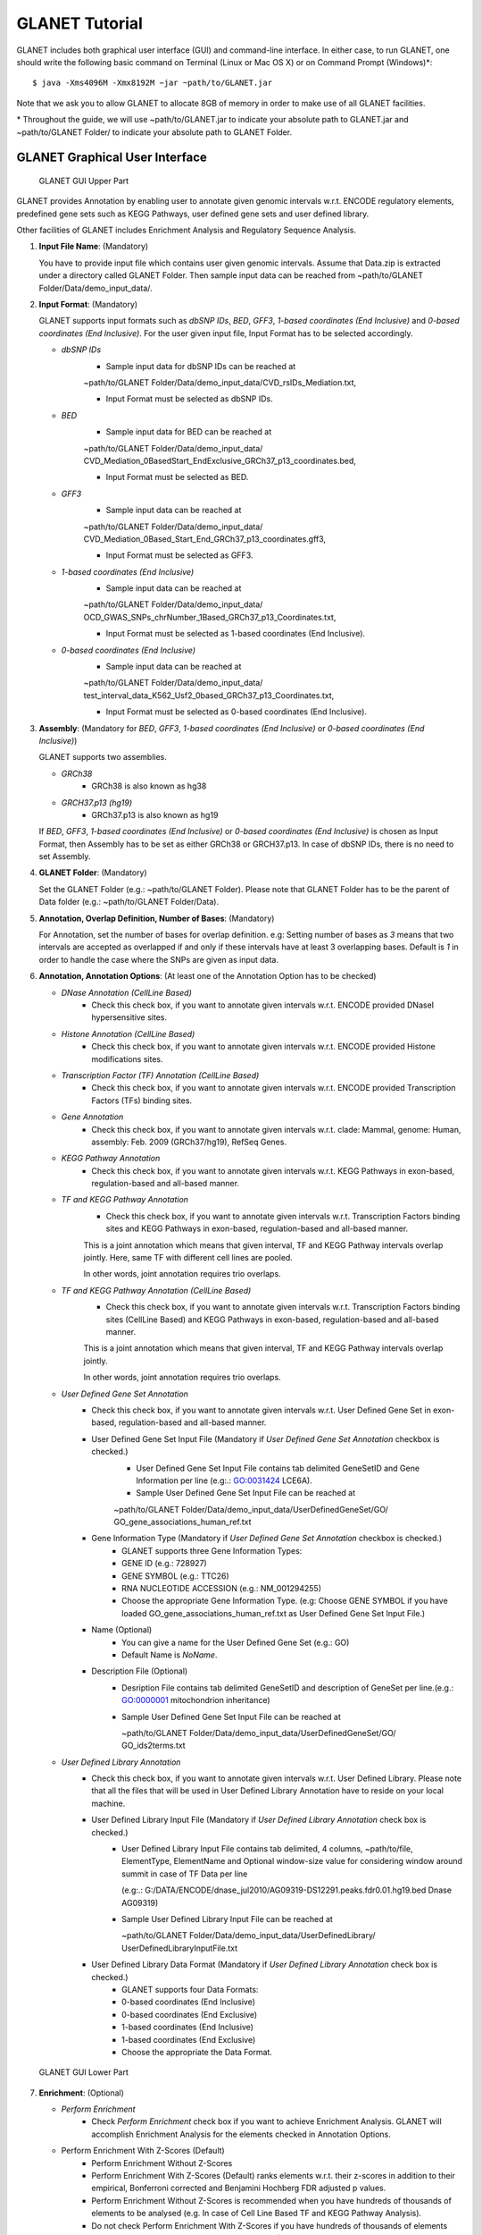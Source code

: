 ===============
GLANET Tutorial
===============

GLANET includes both graphical user interface (GUI) and command-line interface.
In either case, to run GLANET, one should write the following basic command on Terminal (Linux or Mac OS X) or on Command Prompt (Windows)\*::

	$ java -Xms4096M -Xmx8192M −jar ~path/to/GLANET.jar

Note that we ask you to allow GLANET to allocate 8GB of memory in order to make use of all GLANET facilities.

\* Throughout the guide, we will use ~path/to/GLANET.jar to indicate your absolute path to GLANET.jar and ~path/to/GLANET Folder/ to indicate your absolute path to GLANET Folder.

-------------------------------
GLANET Graphical User Interface
-------------------------------

.. figure:: ../images/GLANET_upper.png
   :alt: GLANET_GUI_UpperPart

   GLANET GUI Upper Part


GLANET provides Annotation by enabling user to annotate given genomic intervals w.r.t. ENCODE regulatory elements,
predefined gene sets such as KEGG Pathways, user defined gene sets and user defined library.

Other facilities of GLANET includes Enrichment Analysis and Regulatory Sequence Analysis.

1)	**Input File Name**: (Mandatory)

	You have to provide input file which contains user given genomic intervals.
	Assume that Data.zip is extracted under a directory called GLANET Folder.
	Then sample input data can be reached from ~path/to/GLANET Folder/Data/demo_input_data/.

2)	**Input Format**: (Mandatory)

	GLANET supports input formats such as *dbSNP IDs*, *BED*, *GFF3*, *1-based coordinates (End Inclusive)* and *0-based coordinates (End Inclusive)*.
	For the user given input file, Input Format has to be selected accordingly.

	* *dbSNP IDs*
		-  Sample input data for dbSNP IDs can be reached at
		| ~path/to/GLANET Folder/Data/demo_input_data/CVD_rsIDs_Mediation.txt,
		-  Input Format must be selected as dbSNP IDs.

	* *BED*
		-  Sample input data for BED can be reached at
		| ~path/to/GLANET Folder/Data/demo_input_data/
		| CVD_Mediation_0BasedStart_EndExclusive_GRCh37_p13_coordinates.bed,
		-  Input Format must be selected as BED.

	* *GFF3*
		-  Sample input data  can be reached at
		| ~path/to/GLANET Folder/Data/demo_input_data/
		| CVD_Mediation_0Based_Start_End_GRCh37_p13_coordinates.gff3,
		-  Input Format must be selected as GFF3.

	* *1-based coordinates (End Inclusive)*
		-  Sample input data  can be reached at
		| ~path/to/GLANET Folder/Data/demo_input_data/
		| OCD_GWAS_SNPs_chrNumber_1Based_GRCh37_p13_Coordinates.txt,
		-  Input Format must be selected as 1-based coordinates (End Inclusive).

	* *0-based coordinates (End Inclusive)*
		-  Sample input data  can be reached at
		| ~path/to/GLANET Folder/Data/demo_input_data/
		| test_interval_data_K562_Usf2_0based_GRCh37_p13_Coordinates.txt,
		-  Input Format must be selected as 0-based coordinates (End Inclusive).



3)	**Assembly**: (Mandatory for *BED*, *GFF3*, *1-based coordinates (End Inclusive)* or *0-based coordinates (End Inclusive)*)

	GLANET supports two assemblies.

	* *GRCh38*
		-  GRCh38 is also known as hg38
	* *GRCH37.p13 (hg19)*
		-  GRCh37.p13 is also known as hg19

	If *BED*, *GFF3*, *1-based coordinates (End Inclusive)* or *0-based coordinates (End Inclusive)* is chosen as Input Format, then Assembly has to be set as either GRCh38 or GRCH37.p13.
	In case of dbSNP IDs, there is no need to set Assembly.

4)	**GLANET Folder**: (Mandatory)

	Set the GLANET Folder (e.g.:  ~path/to/GLANET Folder).
	Please note that GLANET Folder has to be the parent of Data folder (e.g.:  ~path/to/GLANET Folder/Data).

5)	**Annotation, Overlap Definition, Number of Bases**: (Mandatory)

	For Annotation, set the number of bases for overlap definition.
	e.g: Setting number of bases as *3* means that two intervals are accepted as overlapped if and only if these intervals have at least 3 overlapping bases.
	Default is *1* in order to handle the case where the SNPs are given as input data.

6) 	**Annotation, Annotation Options**: (At least one of the Annotation Option has to be checked)

	* *DNase Annotation (CellLine Based)*
		-  Check this check box, if you want to annotate given intervals w.r.t. ENCODE provided DNaseI hypersensitive sites.

	* *Histone Annotation (CellLine Based)*
		-  Check this check box, if you want to annotate given intervals w.r.t. ENCODE provided Histone modifications sites.

	* *Transcription Factor (TF) Annotation (CellLine Based)*
		-  Check this check box, if you want to annotate given intervals w.r.t. ENCODE provided Transcription Factors (TFs) binding sites.
		
	* *Gene Annotation* 
		-  Check this check box, if you want to annotate given intervals w.r.t. clade: Mammal, genome: Human, assembly: Feb. 2009 (GRCh37/hg19), RefSeq Genes.

	* *KEGG Pathway Annotation*
		-  Check this check box, if you want to annotate given intervals w.r.t. KEGG Pathways in exon-based, regulation-based and all-based manner.

	* *TF and KEGG Pathway Annotation*
		-  Check this check box, if you want to annotate given intervals w.r.t. Transcription Factors binding sites and KEGG Pathways in exon-based, regulation-based and all-based manner.
		This is a joint annotation which means that given interval, TF  and KEGG Pathway intervals overlap jointly.
		Here, same TF with different cell lines are pooled.
		
		In other words, joint annotation requires trio overlaps.

	* *TF and KEGG Pathway Annotation (CellLine Based)*
		-  Check this check box, if you want to annotate given intervals w.r.t. Transcription Factors binding sites (CellLine Based) and KEGG Pathways in exon-based, regulation-based and all-based manner.
		This is a joint annotation which means that given interval, TF and KEGG Pathway intervals overlap jointly.
	
		In other words, joint annotation requires trio overlaps.
		
	* *User Defined Gene Set Annotation*
		-  Check this check box, if you want to annotate given intervals w.r.t. User Defined Gene Set in exon-based, regulation-based and all-based manner.

		-  User Defined Gene Set Input File (Mandatory if *User Defined Gene Set Annotation* checkbox is checked.)
			-  User Defined Gene Set Input File contains tab delimited GeneSetID and Gene Information per line (e.g:.: GO:0031424	LCE6A).
			-  Sample User Defined Gene Set Input File can be reached at
			
			| ~path/to/GLANET Folder/Data/demo_input_data/UserDefinedGeneSet/GO/
			| GO_gene_associations_human_ref.txt

		-  Gene Information Type (Mandatory if *User Defined Gene Set Annotation* checkbox is checked.)
		   	-  GLANET supports three Gene Information Types:
		   	-  GENE ID (e.g.: 728927)
		   	-  GENE SYMBOL (e.g.: TTC26)
		   	-  RNA NUCLEOTIDE ACCESSION (e.g.: NM_001294255)
			-  Choose the appropriate Gene Information Type. (e.g: Choose GENE SYMBOL if you have loaded GO_gene_associations_human_ref.txt as User Defined Gene Set Input File.)

		-  Name (Optional)
			-  You can give a name for the User Defined Gene Set (e.g.: GO)
			-  Default Name is *NoName*.

		-  Description File (Optional)
			-  Desription File contains tab delimited GeneSetID and description of GeneSet per line.(e.g.: GO:0000001	mitochondrion inheritance)
			-  Sample User Defined Gene Set Input File can be reached at
			
			   | ~path/to/GLANET Folder/Data/demo_input_data/UserDefinedGeneSet/GO/
			   | GO_ids2terms.txt


	* *User Defined Library Annotation*
		-  Check this check box, if you want to annotate given intervals w.r.t. User Defined Library.
		   Please note that all the files that will be used in User Defined Library Annotation have to reside on your local machine.

		-  User Defined Library Input File (Mandatory if *User Defined Library Annotation* check box is checked.)
			- 	User Defined Library Input File contains tab delimited, 4 columns, ~path/to/file, ElementType, ElementName and Optional window-size value for considering window around summit in case of TF Data per line
				
				(e.g:.: G:/DATA/ENCODE/dnase_jul2010/AG09319-DS12291.peaks.fdr0.01.hg19.bed	Dnase	AG09319)
			
			-	Sample User Defined Library Input File can be reached at
				
				| ~path/to/GLANET Folder/Data/demo_input_data/UserDefinedLibrary/
				| UserDefinedLibraryInputFile.txt

		-  User Defined Library Data Format (Mandatory if *User Defined Library Annotation* check box is checked.)
		   	-  GLANET supports four Data Formats:
		   	-  0-based coordinates (End Inclusive)
		   	-  0-based coordinates (End Exclusive)
		   	-  1-based coordinates (End Inclusive)
		   	-  1-based coordinates (End Exclusive)
		   	-  Choose the appropriate the Data Format.

.. figure:: ../images/GLANET_lower.png
   :alt: GLANET_GUI_LowerPart

   GLANET GUI Lower Part

7)	**Enrichment**: (Optional)

	* *Perform Enrichment*
		-  Check *Perform Enrichment* check box if you want to achieve Enrichment Analysis.
		   GLANET will accomplish Enrichment Analysis for the elements checked in Annotation Options.
        -  Perform Enrichment With Z-Scores (Default) 
		-  Perform Enrichment Without Z-Scores 
		-  Perform Enrichment With Z-Scores (Default) ranks elements w.r.t. their z-scores in addition to their empirical, Bonferroni corrected and Benjamini Hochberg FDR adjusted p values.
		-  Perform Enrichment Without Z-Scores is recommended when you have hundreds of thousands of elements to be analysed (e.g. In case of Cell Line Based TF and KEGG Pathway Analysis).
		-  Do not check Perform Enrichment With Z-Scores if you have hundreds of thousands of elements and you don't have enough memory (at least 16GB)
		        
	* *Generate Random Data Mode*
		-  With GC and Mappability (default)
		-  Without GC and Mappability

	Choose the *Generate Random Data Mode* which can be either *With GC and Mappability* or *Without GC and Mappability*.
	Default is *With GC and Mappability*.

	* *Multiple Testing*
		-  Benjamini Hochberg FDR (Default)
		-  Bonferroni Correction

    Select the *Multiple Testing* procedure which can be either *Bonferroni Correction* or *Benjamini Hochberg FDR*.
	In fact, GLANET performs both of the Multiple Testing procedures but results are sorted w.r.t. the selected Multiple Testing procedure.
	Default is *Benjamini Hochberg FDR*.

	* *False Discovery Rate (FDR)*
		-  Default *False Discovery Rate (FDR)* is 0.05.

	* *Bonferroni Correction Significance Level*
		-  Default *Bonferroni Correction Significance Level* is 0.05.

	* *Number of Samplings*
		-  Choose the *number of samplings* among 5000, 10000, 50000 and 100000 choices.
	Start with smaller number of samplings, and increase number of samplings depending on your computer's performance.


	* *Number of samplings In Each Run*
		-  Choose the *number of samplings* in each run among 1000, 5000 and 10000 choices.
	e.g.: Do not forget that increasing the number of runs increases the GLANET execution time.
	If your system properties are good such as CPU and RAM, prefer minimum number of runs.
	You may have 10000 samplings, by achieving 10000 samplings in each run, which makes 10000/10000 = 1 run at total.
	Or you may have 100000 samplings, by achieving 10000 samplings in each run, which makes 100000/10000 = 10 runs at total.

8)	**Regulatory Sequence Analysis**: (Optional)

	Please note that Regulatory Sequence Analysis is enabled if you have checked at least one of the following Annotation Options such as *TF*, *TF and KEGG Pathway* or
	*TF and KEGG Pathway (CellLine based)*.
	If you want to carry on Regulatory Sequence Analysis, you must check the Regulatory Sequence Analysis using RSAT check box.
	Regulatory Sequence Analysis requires *Annotation Output* dropdown box selected as Write Overlaps Element Based or Element Type Based.
	Please notice that Regulatory Sequence Analysis is carried out for all of the annotated Transcription Factors.
	Regulatory Sequence Analysis makes use of RSAT web services.

9)	**Job Name**: (Optional)

	Please give a job name, then a directory named with this job name will be created under ~path/to/GLANET Folder/Output/JobName/.
	Choose shorter job name so that all the sub folders to be created under ~path/to/GLANET Folder/Output/JobName/ directory will not exceed the allowable length.
	Default is Job Name is  *NoName*.
	
**Log File**:
	
	GLANET run from GUI (by double clicking the GLANET.jar) will be logged in a log file. Log file will be saved under the same directory where the GLANET.jar resides.


--------------------------------------------------------
GLANET Command-Line Interface and Command-Line Arguments
--------------------------------------------------------

In the following table, command-line arguments and their prerequisite arguments, if any, are specified. 
A command-line argument is required if and only if its precondition argument(s) is specified.
You must set at most one parameter per argument. 
For example, if you set both -f0 and -fbed parameters for *Input File Format* argument, then the program will terminate by giving an error message. 
Details of the command-line arguments with examples are specified below. 
Note that parameter "-c" indicates that GLANET will run in command-line mode, not with GUI.

+-------------------------+---------------+-------------------+--------------+----------------------+
| Description             | Parameter     | Optional/Required | Precondition | Default Parameter    |
+=========================+===============+===================+==============+======================+
| Command-line            | `-c`_         |  Optional         | None         | None                 |
+-------------------------+---------------+-------------------+--------------+----------------------+
| Input File Name         | `-i`_         |  Required         | `-c`_        | None ("path/to/file")|
+-------------------------+---------------+-------------------+--------------+----------------------+
| Assembly                | `-grch37`_    |  Required         | `-c`_        | `-grch37`_           |
|                         +---------------+                   |              |                      |
|                         | `-grch38`_    |                   |              |                      |
+-------------------------+---------------+-------------------+--------------+----------------------+
| GLANET Folder           | `-g`_         |  Required         | `-c`_        | None ("path/to/file")|
+-------------------------+---------------+-------------------+--------------+----------------------+
| Output Folder           | `-o`_         |  Optional         | `-c`_        | GlanetFolder/Output/ |
+-------------------------+---------------+-------------------+--------------+----------------------+
| Input File Format       | `-f1`_        |  Required         | `-c`_        | `-fbed`_             |
|                         +---------------+                   |              |                      |
|                         | `-f0`_        |                   |              |                      |
|                         +---------------+                   |              |                      |
|                         | `-fbed`_      |                   |              |                      |
|                         +---------------+                   |              |                      |
|                         | `-fgff`_      |                   |              |                      |
|                         +---------------+                   |              |                      |
|                         | `-fdbsnp`_    |                   |              |                      |
+-------------------------+---------------+-------------------+--------------+----------------------+
| Association Measure     | `-noob`_      |  Required         | `-c`_        | `-noob`_             |
| Type                    +---------------+-------------------+--------------+----------------------+
|                         | `-eoo`_       |  Required         | `-c`_        | `-noob`_             |
+-------------------------+---------------+-------------------+--------------+----------------------+
| Number of Bases         | `-nb`_        |  Required         | `-eoo`_      | 1 (Integer)          |
+-------------------------+---------------+-------------------+--------------+----------------------+
| Annotation              | `-dnase`_     |  Optional         | `-c`_        | None                 |
|                         +---------------+-------------------+--------------+----------------------+
|                         | `-histone`_   |  Optional         | `-c`_        | None                 |
|                         +---------------+-------------------+--------------+----------------------+
|                         | `-tf`_        |  Optional         | `-c`_        | None                 |
|                         +---------------+-------------------+--------------+----------------------+
|                         | `-gene`_      |  Optional         | `-c`_        | None                 |
|                         +---------------+-------------------+--------------+----------------------+
|                         | `-kegg`_      |  Optional         | `-c`_        | None                 |
|                         +---------------+-------------------+--------------+----------------------+
|                         | `-tfkegg`_    |  Optional         | `-c`_        | None                 |
|                         +---------------+-------------------+--------------+----------------------+
|                         | `-tfcellkegg`_|  Optional         | `-c`_        | None                 |
|                         +---------------+-------------------+--------------+----------------------+
|                         | `-udgs`_      |  Optional         | `-c`_        | None                 |
|                         +---------------+-------------------+--------------+----------------------+
|                         | `-udl`_       |  Optional         | `-c`_        | None                 |
|                         +---------------+-------------------+--------------+----------------------+
|                         | `-udgsinput`_ |  Required         | `-udgs`_     | None ("path/to/file")|
|                         +---------------+-------------------+--------------+----------------------+
|                         | `-geneid`_    |  Required         | `-udgs`_     | `-genesym`_          |
|                         +---------------+                   |              |                      |
|                         | `-genesym`_   |                   |              |                      |
|                         +---------------+                   |              |                      |
|                         | `-generna`_   |                   |              |                      |
|                         +---------------+-------------------+--------------+----------------------+
|                         | `-udgsname`_  |  Optional         | `-udgs`_     | "NoName" (String)    |
|                         +---------------+-------------------+--------------+----------------------+
|                         | `-udgsdfile`_ |  Optional         | `-udgs`_     | None ("path/to/file")|
|                         +---------------+-------------------+--------------+----------------------+
|                         | `-udlinput`_  |  Required         | `-udl`_      | None ("path/to/file")|
|                         +---------------+-------------------+--------------+----------------------+
|                         | `-udldf0exc`_ |  Required         | `-udl`_      | `-udldf0exc`_        |
|                         +---------------+                   |              |                      |
|                         | `-udldf0inc`_ |                   |              |                      |
|                         +---------------+                   |              |                      |
|                         | `-udldf1exc`_ |                   |              |                      |
|                         +---------------+                   |              |                      |
|                         | `-udldf1inc`_ |                   |              |                      |
|                         +---------------+-------------------+--------------+----------------------+
|                         | `-aos`_       |  Required         | `-c`_        | `-aos`_              |
|                         +---------------+                   |              |                      |
|                         | `-aoo`_       |                   |              |                      |
|                         +---------------+                   |              |                      |
|                         | `-aon`_       |                   |              |                      |
+-------------------------+---------------+-------------------+--------------+----------------------+
| Enrichment              | `-e`_         |  Optional         |`-dnase`_ or  | None                 |
|                         |               |                   +--------------+                      |
|                         |               |                   |`-tf`_ or     |                      |
|                         |               |                   +--------------+                      |
|                         |               |                   |`-histone`_ or|                      |
|                         |               |                   +--------------+                      |
|                         |               |                   |`-gene`_ or   |                      |
|                         |               |                   +--------------+                      |
|                         |               |                   |`-kegg`_ or   |                      |
|                         |               |                   +--------------+                      |
|                         |               |                   |`-tfkegg`_ or |                      |
|                         |               |                   +--------------+                      |
|                         |               |                   |`-udgs`_ or   |                      |
|                         |               |                   +--------------+                      |
|                         |               |                   |`-udl`_ or    |                      |
|                         |               |                   +--------------+                      |
|                         |               |                   |`-tfcellkegg`_|                      |
|                         +---------------+-------------------+--------------+----------------------+
|                         | `-wzs`_       |  Required         | `-e`_        | `-wzs`_              |
|                         +---------------+                   |              |                      |
|                         | `-wozs`_      |                   |              |                      |
|                         +---------------+-------------------+--------------+----------------------+
|                         | `-wgcm`_      |  Required         | `-e`_        | `-wgcm`_             |
|                         +---------------+                   |              |                      |
|                         | `-wogcm`_     |                   |              |                      |
|                         +---------------+-------------------+--------------+----------------------+
|                         | `-wiso`_      |  Required         | `-e`_        | `-woiso`_            |
|                         +---------------+                   |              |                      |
|                         | `-woiso`_     |                   |              |                      |
|                         +---------------+-------------------+--------------+----------------------+
|                         | `-bh`_        |  Required         | `-e`_        | `-bh`_               |
|                         +---------------+                   |              |                      |
|                         | `-bonf`_      |                   |              |                      |
|                         +---------------+-------------------+--------------+----------------------+
|                         | `-fdr`_       |  Required         | `-e`_        | 0.05 (Float)         |
|                         +---------------+-------------------+--------------+----------------------+
|                         | `-sl`_        |  Required         | `-e`_        | 0.05 (Float)         |
|                         +---------------+-------------------+--------------+----------------------+
|                         | `-s`_         |  Required         | `-e`_        | 10000 (Integer)      |
|                         +---------------+-------------------+--------------+----------------------+
|                         | `-se`_        |  Required         | `-e`_        | 5000 (Integer)       |
+-------------------------+---------------+-------------------+--------------+----------------------+
| RSA                     | `-rsa`_       |  Optional         |`-tf`_ or     | None                 |
|                         |               |                   +--------------+                      |
|                         |               |                   |`-tfkegg`_ or |                      |
|                         |               |                   +--------------+                      |
|                         |               |                   |`-tfcellkegg`_|                      |
+-------------------------+---------------+-------------------+--------------+----------------------+
| Job Name                | `-j`_         |  Optional         | `-c`_        | "NoName" (String)    |
+-------------------------+---------------+-------------------+--------------+----------------------+
| Number of Threads       | `-t`_         |  Optional         | `-c`_        | 80% of all processors|
+-------------------------+---------------+-------------------+--------------+----------------------+
| Log File                | `-l`_         |  Optional         |              | `-nl`_               |
|                         +---------------+                   |              |                      |
|                         | `-nl`_        |                   |              |                      |
+-------------------------+---------------+-------------------+--------------+----------------------+


------------------------------------
Command-Line Parameters Descriptions
------------------------------------

There are several parameters that are either required or optional to make GLANET run in Terminal or in Command Prompt. 
Whether a parameter is required or not will be specified as we describe it. 
The order of parameters is not fixed. One may set the parameters in any order. 
Some parameters may require some other parameters to be set as preconditions, which will also be indicated. 
You can see the preconditions of a parameter as shown in `GLANET Command-Line Interface and Command-Line Arguments`_

-c
^^

To enable GLANET to run in Terminal or Command Prompt, it must be indicated with :option:`-c` option. If there is no such option specified, program will run with its graphical user interface.

-i
^^

**Required** if :option:`-c` is set. Absolute input file location must be specified just after :option:`-i` option.

.. Unless the correct path location is specified after :option:`-i`, the program may run unexpectedly. You are responsible to indicate the correct path to the input file.

-grch37
^^^^^^^

**Required** if :option:`-c` is set. This option specifies assembly of input data as GRCh37.p13. If you do not set anything, :option:`-grch37` is set as default.

-grch38
^^^^^^^

**Required** if :option:`-c` is set. This option specifies assembly of the input data as GRCh38. If you do not set anything, :option:`-grch37` is set as default.

-g
^^

**Required** if :option:`-c` is set. Glanet folder location must be specified just after writing :option:`-g`.
Do not forget that GLANET folder must have the Data folder as sub folder.

-o
^^

Specifies the output folder where the results will be written under. The folder location must be specified after :option:`-o`. If the folder does not exists, GLANET creates one.

-f1
^^^

**Required** if :option:`-c` is set. One of the input data format options ( :option:`-f1`, :option:`-f0`, :option:`-fbed`, :option:`-fgff`, :option:`-fdbsnp`) must be specified. 
This option specifies that input file contains 1-based coordinates (End Inclusive) per line.

-f0
^^^

**Required** if :option:`-c` is set. This option specifies that input file contains 0-based coordinates (End Inclusive) per line. See also `-f1`_.

-fbed
^^^^^

**Required** if :option:`-c` is set. This option specifies that input file format is BED. See also `-f1`_.

-fgff
^^^^^

**Required** if :option:`-c` is set. This option specifies that input file format is GFF3. See also `-f1`_.

-fdbsnp
^^^^^^^

**Required** if :option:`-c` is set. This option specifies that input file contains dbSNP IDs per line. See also `-f1`_.

-noob
^^^^^
**Required** if :option:`-c` is set. This option specifies that association measure type is Number of Overlapping Bases, it is 0 or more. See also `-eoo`_.

-eoo
^^^^
**Required** if :option:`-c` is set. This option specifies that association measure type is Existence of Overlap, it is either 0 or 1. See also `-noob`_.

-nb
^^^
**Required** if :option:`-eoo` is set. This option sets the number of bases that must overlap in order to accept that two intervals overlap. A positive integer value must be specified as the parameter. If you do not set anything, default option is :option:`-nb 1`.

-dnase
^^^^^^

This option enables DNase Hypersensitive Sites (Cell Line Based) annotation.

-histone
^^^^^^^^

This option enables Histone Modifications Sites (Cell Line Based) annotation.

-gene
^^^^^

This option enables clade: Mammal, genome: Human, assembly: Feb. 2009 (GRCh37/hg19),  RefSeq Genes annotation.


-tf
^^^

This option enables Transcription Factors Binding Sites (Cell Line Based) annotation.

-kegg
^^^^^

This option enables KEGG Pathway annotation.

-tfkegg
^^^^^^^

This option enables joint Transcription Factor Binding Sites and KEGG Pathway annotation.

-tfcellkegg
^^^^^^^^^^^^

This option enables joint Transcription Factor Binding Sites (Cell Line Based) and KEGG Pathway annotation.

-udgs
^^^^^

This option enables user defined gene set annotation.

-udgsinput
^^^^^^^^^^

**Required** if :option:`-udgs` is set. This option specifies user defined gene set input file. 
Absolute input file location must be specified as the parameter.

-genesym
^^^^^^^^

**Required** if :option:`-udgs` is set. This option specifies gene information type as "Gene Symbol". 
One of the gene information type (:option:`-geneid`, :option:`-genesym`, :option:`-generna`) must be specified. 
If you do not set any of these options, default option is :option:`-genesym`


-geneid
^^^^^^^

**Required** if :option:`-udgs` is set. This option specifies gene information type as "Gene Id". See also `-genesym`_.

-generna
^^^^^^^^

**Required** if :option:`-udgs` is set. This option specifies gene information type as "RNA Nucleotide Accession". See also `-genesym`_.

-udgsname
^^^^^^^^^

This option gives a name for the user defined gene set.

-udgsdfile
^^^^^^^^^^

This option specifies the user defined gene set description file location. 
Absolute file location must be specified as the parameter.

-udl
^^^^

This option enables User Defined Library Annotation.

-udlinput
^^^^^^^^^

**Required** if :option:`-udl` is set. This option specifies User Defined Library Input File. 
Absolute input file location must be specified as the parameter.

-udldf0exc
^^^^^^^^^^

**Required** if :option:`-udl` is set. 
This option specifies User Defined Library Data Format as "0-based coordinates (End exclusive)". 
One of the data format (:option:`-udldf0exc`, :option:`-udldf0inc`, :option:`-udldf1exc`, :option:`-udldf1inc`) must be specified. 
If you do not set any of these options, default option is :option:`-udldf0exc`

-udldf0inc
^^^^^^^^^^

**Required** if :option:`-udl` is set.
This option specifies User Defined Library Data Format as "0-based coordinates (End inclusive)". See also `-udldf0inc`_.

-udldf1exc
^^^^^^^^^^

**Required** if :option:`-udl` is set.
This option specifies User Defined Library Data Format as "1-based coordinates (End exclusive)". See also `-udldf0inc`_.

-udldf1inc
^^^^^^^^^^

**Required** if :option:`-udl` is set.
This option specifies User Defined Library Data Format as "1-based coordinates (End inclusive)". See also `-udldf0inc`_.

-aos
^^^^
If this option is specified, GLANET outputs annotation results in an element based separate files. See also `-aoo`_.

-aoo
^^^^
If this option is specified, GLANET outputs annotation results for all elements of the same element type in one file. See also `-aos`_.

-aon
^^^^
If this option is specified, GLANET does not output annotation results at all.

-e
^^

If this option is specified, GLANET performs enrichment. 
Enrichment operation requires at least one annotation option (:option:`-dnase`, :option:`-histone`, :option:`-tf`, :option:`-kegg`, :option:`-tfkegg`, :option:`-tfcellkegg`, :option:`-udgs`, :option:`-udl`) to be set.

-wzs
^^^^
If this option is specified, GLANET performs enrichment with z-scores.

-wozs
^^^^^
If this option is specified, GLANET performs enrichment without z-scores.


-wgcm
^^^^^

**Required** if :option:`-e` is set. 
This option generates random data with GC and Mapability. 
You must either set :option:`-wgcm` or :option:`-wogcm` to specify generating random data mode. 
If you do not set anything, default option is :option:`-wgcm`.

-wogcm
^^^^^^

**Required** if :option:`-e` is set. 
This option generates random data without GC and Mapability.
See also `-wgcm`_.

-wiso
^^^^^
If this option is specified, GLANET performs random interval generation using random interval selection from corresponding isochore family pool.
If you do not set anything, default option is :option:`-woiso`.
See also `-woiso`_.

-woiso
^^^^^^
If this option is specified, GLANET performs random interval generation without isochore family pool.
If you do not set anything, default option is :option:`-woiso`.
See also `-wiso`_.

-bh
^^^

**Required** if :option:`-e` is set. 
This option sets Multiple Testing correction as "Benjamini-Hochberg FDR". 
You must either set :option:`-bh` or :option:`-bonf` to specify multiple testing correction option. 
If you do not set anything, default option is :option:`-bh`.

-bonf
^^^^^

**Required** if :option:`-e` is set. 
This option sets Multiple Testing correction as "Bonferroni Correction". 
See also `-bh`_.

-fdr
^^^^

**Required** if :option:`-e` is set. 
This option followed by a float value sets False Discovery Rate for Benjamini-Hochberg multiple testing. 
Default option is :option:`-fdr 0.05`.

-sl
^^^

**Required** if :option:`-e` is set. 
This option followed by a float value sets Significance Level for Bonferroni Correction multiple testing. 
Default option is :option:`-sl 0.05`.

-s
^^

**Required** if :option:`-e` is set. 
This option followed by an integer value sets the total number of samplings in Enrichment. 
Default option is :option:`-s 10000`.

-se
^^^

**Required** if :option:`-e` is set. 
This option followed by an integer value sets number of samplings in each run. 
Default option is :option:`-se 5000`.

-rsa
^^^^

If this option is set, GLANET performs Regulatory Sequence Analysis using RSAT. 
:option:`-rsa` requires that given intervals consist of SNPs and at least one of the following annotations to be set (:option:`-tf`, :option:`-tfkegg` :option:`-tfcellkegg`) as preconditions. 
Otherwise Regulatory Sequence Analysis is not performed. 

-j
^^

It sets Job Name that GLANET is about to perform. 
It creates an output folder with the specified Job Name. 
Results will be collected under this folder. 
Job Name must be specified as the parameter. 
If you do not set anything, default option is :option:`-j NoName`.

-t
^^

This option followed by an integer value sets the number of threads allocated for the GLANET run. If the option is not specified, the default value is the 80% of the all processors available in the system. If the number of threads specified exceeds the maximum available threads in your system, maximum available threads will be used.

-l
^^

If this option is set, GLANET Run is written to a log file. Log file will be saved under the directory where the GLANET command-line run is achieved.

-nl
^^^

If this option is set, GLANET Run is not written to a log file.

-------------------------------
GLANET Command-Line Sample Runs
-------------------------------

 Example Annotation Run is as following (Number of threads specified explicitly)::

	$ java -Xms8G -Xmx8G −jar "path/to/GLANET Folder/GLANET.jar" -c -g "path/to/GLANET Folder/" -i "path/to/GLANET Folder/Data/demo_input_data/CVD_all_1_based_snps.txt" -f1 -grch37 -eoo -dnase -histone -tf -kegg -tfkegg -l -j "SampleRun1" -t 16

 Example Annotation and Enrichmnet Run is as following (Output folder specified explicitly)::

	$ java -Xms8G -Xmx8G −jar "path/to/GLANET Folder/GLANET.jar" -c -g "path/to/GLANET Folder/" -i "path/to/GLANET Folder/Data/demo_input_data/OCD_GWAS_SIGNIFICANT_SNP_RSIDs_all.txt" -o "path/to/Desired Output Location" -fdbsnp -dnase -histone -kegg -e -se 10000  -l -j "SampleRun2"

 Example Annotation and Enrichmnet Run is as following (Enrichment without ZScores)::

	$ java -Xms8G -Xmx8G −jar "path/to/GLANET Folder/GLANET.jar" -c -g "path/to/GLANET Folder/" -i "path/to/GLANET Folder/Data/demo_input_data/OCD_GWAS_SIGNIFICANT_SNP_RSIDs_all.txt" -fdbsnp -dnase -histone -tfcellkegg -kegg -e -wozs -se 10000 -l -j "SampleRun3"

 Example Annotation and Enrichmnet Run is as following (Enrichment without GC and Mapability)::

	$ java -Xms8G -Xmx8G −jar "path/to/GLANET Folder/GLANET.jar" -c -g "path/to/GLANET Folder/" -i "path/to/GLANET Folder/Data/demo_input_data/OCD_GWAS_SIGNIFICANT_SNP_RSIDs_all.txt" -fdbsnp -dnase -histone -tfcellkegg -kegg -e -wogcm -se 10000  -l -j "SampleRun4"

 Example Annotation and Enrichmnet and Regulatory Sequence Analysis Run is as following::

	$ java -Xms8G -Xmx8G −jar "path/to/GLANET Folder/GLANET.jar" -c -g "path/to/GLANET Folder/" -i "path/to/GLANET Folder/Data/demo_input_data/OCD_GWAS_SIGNIFICANT_SNP_RSIDs_all.txt" -fdbsnp -dnase -histone -tf -tfkegg -rsa -e -s 5000  -l -j "SampleRun5"

 Example Annotation and Regulatory Sequence Analysis Run (Number of Overlapping Bases is chosen as Association Measure Type) is as following::

	$ java -Xms8G -Xmx8G −jar "path/to/GLANET Folder/GLANET.jar" -c -g "path/to/GLANET Folder/" -i "path/to/GLANET Folder/Data/demo_input_data/CVD_all_1_based_snps.txt" -f1 -histone -noob -tf -rsa -l -j "SampleRun6"

 Example Annotation and Regulatory Sequence Analysis Run (Existence of overlap is chosen as Association Measure Type and Number of Overlap set to 3) is as following::

	$ java -Xms8G -Xmx8G −jar "path/to/GLANET Folder/GLANET.jar" -c -g "path/to/GLANET Folder/" -i "path/to/GLANET Folder/Data/demo_input_data/GM12878_ExpressingGenes_Top5_NoDiscard_Run542.txt" -eoo -nb 3 -f0 -histone -tf  -l -j "SampleRun7"

 Example User Defined Gene Set Annotation and Enrichment Run is as following::

	$ java -Xms8G -Xmx8G -jar "path/to/GLANET Folder/GLANET.jar" -c -g "path/to/GLANET Folder/" -i "path/to/GLANET Folder/Data/demo_input_data/OCD_GWAS_chrNumber_1Based_GRCh37_p13_Coordinates.txt" -grch37 -f1 -eoo -nb 1 -udgs -udgsinput "path/to/GLANET Folder/Data/demo_input_data/UserDefinedGeneSet/GO/GO_gene_associations_human_ref.txt" -genesym -udgsname "GO" -udgsdfile "path/to/GLANET Folder/Data/demo_input_data/UserDefinedGeneSet/GO/GO_ids2terms.txt" -e -wzs -wgcm -bh -s 10000 -se 1000 -l -j "SampleRun8"
	
--------------------------------------
GLANET User Defined Library Sample Run
--------------------------------------

**You can add your own library for annotation and enrichment analysis.**

**In order to make a demo for User Defined Library Facility of GLANET using GUI:**

	* *Load OCD_GWAS_chrNumber_1Based_GRCh37_p13_Coordinates.txt under ~path/to/GLANET Folder/Data/demo_input_data/ as Input File Name.*
	
	* *Choose 1-based coordinates (End Inclusive) as Input Format.*
	
	* *Set GLANET Folder (~path/to/GLANET Folder/) where GLANET Folder must be set as the parent directory of Data directory.*

	* *Set Output Folder as you wish.*
	
	* *Check User Defined Library Annotation check box in the User Defined Library panel.*
	
	* *Load UserDefinedLibraryInputFile.txt under  ~path/to/GLANET Folder/Data/demo_input_data/UserDefinedLibrary/ as User Defined Library Input File.*
	
	In this input file, you list the file/s that you want to add into library. 
	With an header line at the top, in each row of this input file, there are 4 columns separated by tab.
	
		* *Header Line describes the 4 columns in this input file.*
	
		|	![1. Column: FilePath_FileName]	[2. Column: ElementType]	[3. Column: ElementName]	[4. Column: Optional Column for considering window around summit in case of TF Data]

	
		* *In the first column*
		You provide the path to the file including file name, these files can be of type bed, narrowPeak, pk or any text file having genomic intervals with their chr name, start position and end position separated by tab character in each row.
	
		* *In the second column*
		You supply the element type e.g.: TF for transcription factors or HISTONE for histone modifications (TF or HISTONE are just examples, you name it),  
	
		* *In the third column*
		You provide the specific name of this element in each file. Important point is that each file must consist of same element's genomic intervals. e.g.: CTCF_GM12878 or H3K27ME3_GM12878.
	
		* *In the fourth column*
		You can provide this column for just considering window around summit in bps for narrowPeak files. Fourth column is optional.
	
	
	* *Choose 0-based coordinates (End Exclusive) as User Defined Library Data Format.*
	Important point is that all the file/s listed in User Defined Library Input File must have same data format.
	Supported data formats are 0-based or 1-based coordinates, where end coordinates can be either exclusive or inclusive.
	Choose 0-based coordinates (End Exclusive) for bed, narrowPeak and pk files.

	* *Check Perform Enrichment Check Box.*
	
	* *Provide a Job Name as you wish.*
	
	* *Let the other options set as default.*
	
	* *Then click on Run button.*

	
.. figure:: ../images/UserDefinedLibrary_DataFormat.png
   :alt:  GLANET User Defined Library

   GLANET User Defined Library
   

**In order to make a demo for User Defined Library Facility of GLANET using Command Line Arguments:**

	$ java -Xms16G -Xmx16G -jar "path/to/GLANET.jar" -c -g "path/to/GLANET Folder/" -i "path/to/GLANET Folder/Data/demo_input_data/OCD_GWAS_chrNumber_1Based_GRCh37_p13_Coordinates.txt" -grch37 -f1 -eoo -nb 1 -udl -udlinput "path/to/GLANET Folder/Data/demo_input_data/UserDefinedLibrary/UserDefinedLibraryInputFile.txt" -udldf0exc  -e -wzs -wgcm -bh -s 10000 -se 10000 -l -j "SampleUDL"

**You can also reach main steps of User Defined Library Facility of GLANET in ReadMe.txt under  ~path/to/GLANET Folder/Data/demo_input_data/UserDefinedLibrary/.**
	
---------------------------------------
GLANET User Defined Gene Set Sample Run
---------------------------------------

**You can add your own user defined gene sets for annotation and enrichment analysis.**

**In order to make a demo for User Defined Gene Set Facility of GLANET using GUI:**

	* *Load OCD_GWAS_chrNumber_1Based_GRCh37_p13_Coordinates.txt under ~path/to/GLANET Folder/Data/demo_input_data/ as Input File Name.*
	
	* *Choose 1-based coordinates (End Inclusive) as Input Format.*
	
	* *Set GLANET Folder (~path/to/GLANET Folder/) where GLANET Folder must be set as the parent directory of Data directory.*

	* *Set Output Folder as you wish.*
	
	* *Check User Defined Gene Set Annotation check box in the User Defined Gene Set panel.*
	
	* *Load GO_gene_associations_human_ref.txt under ~path/to/GLANET Folder/Data/demo_input_data/UserDefinedGeneSet/GO/ as User Defined Gene Set Input File.*
	User Defined Gene Set Input File lists each gene in a gene set in one line, in row-based manner.
	Namely, there will be n lines/rows for a gene set that consists of n genes.
	User Defined Gene Set Input File is two column (tab separated) text file where first column has the gene set name and the second column has the gene that gene set includes.
	(A row from User Defined Gene Set Input File, e.g.: GO:0003779	MACF1)
	
	* *Set Gene Symbol as Gene Information Type.*
	The second column of User Defined Gene Set Input File can provide gene information as Gene Symbol (e.g.: MACF1), Gene ID (e.g.: 23499), or RNA Nucleotide Accession (e.g.: NM_012090).
	The important point is that second column must provide the gene information with the same Gene Information Type.
	
	* *Set Name as you wish, e.g.: Let's name it as GO since User Defined Gene Set Input File consists of GO Terms.*
	
	* *Load GO.terms_and_ids.txt under ~path/to/GLANET Folder/Data/demo_input_data/UserDefinedGeneSet/GO/ as Description File.*
	Description File is a two column (tab separated) text file where first column has the gene set name and the second column has gene set description.
	(A row from Description File, e.g.: GO:0003779	actin binding)
	
	* *Check Perform Enrichment Check Box.*
	
	* *Provide a Job Name as you wish.*
	
	* *Let the other options set as default.*
	
	* *Then click on Run button.*
	

.. figure:: ../images/UserDefinedGeneSet.png
   :alt:  GLANET User Defined Gene Set

   GLANET User Defined Gene Set

 Example Annotation Run is as following (Number of threads specified explicitly)::

	$ java -Xms8G -Xmx8G −jar "path/to/GLANET Folder/GLANET.jar" -c -g "path/to/GLANET Folder/" -i "path/to/GLANET Folder/Data/demo_input_data/CVD_all_1_based_snps.txt" -f1 -grch37 -eoo -dnase -histone -tf -kegg -tfkegg -l -j "SampleRun1" -t 16

**In order to make a demo for User Defined Gene Set Facility of GLANET using Command Line Arguments**::

	$ java -Xms16G -Xmx16G -jar "path/to/GLANET.jar" -c -g "path/to/GLANET Folder/" -i "path/to/GLANET Folder/Data/demo_input_data/OCD_GWAS_chrNumber_1Based_GRCh37_p13_Coordinates.txt" -grch37 -f1 -eoo -nb 1  -udgs -udgsinput "path/to/GLANET Folder/Data/demo_input_data/UserDefinedGeneSet/GO/GO_gene_associations_human_ref.txt" -genesym -udgsname "GO" -udgsdfile "path/to/GLANET Folder/Data/demo_input_data/UserDefinedGeneSet/GO/GO_ids2terms.txt" -e -wgcm -s 10000 -se 10000 -j -l "SampleUDGS"


**You can also reach main steps of User Defined Gene Set Facility of GLANET in ReadMe.txt under  ~path/to/GLANET Folder/Data/demo_input_data/UserDefinedGeneSet/GO/.**	


----------------------------------------------------------------
GLANET Regulatory Sequence Analysis for OCD GWAS SNPs Sample Run
----------------------------------------------------------------

-----------------------------------
GLANET for OCD GWAS SNPs Sample Run
-----------------------------------
